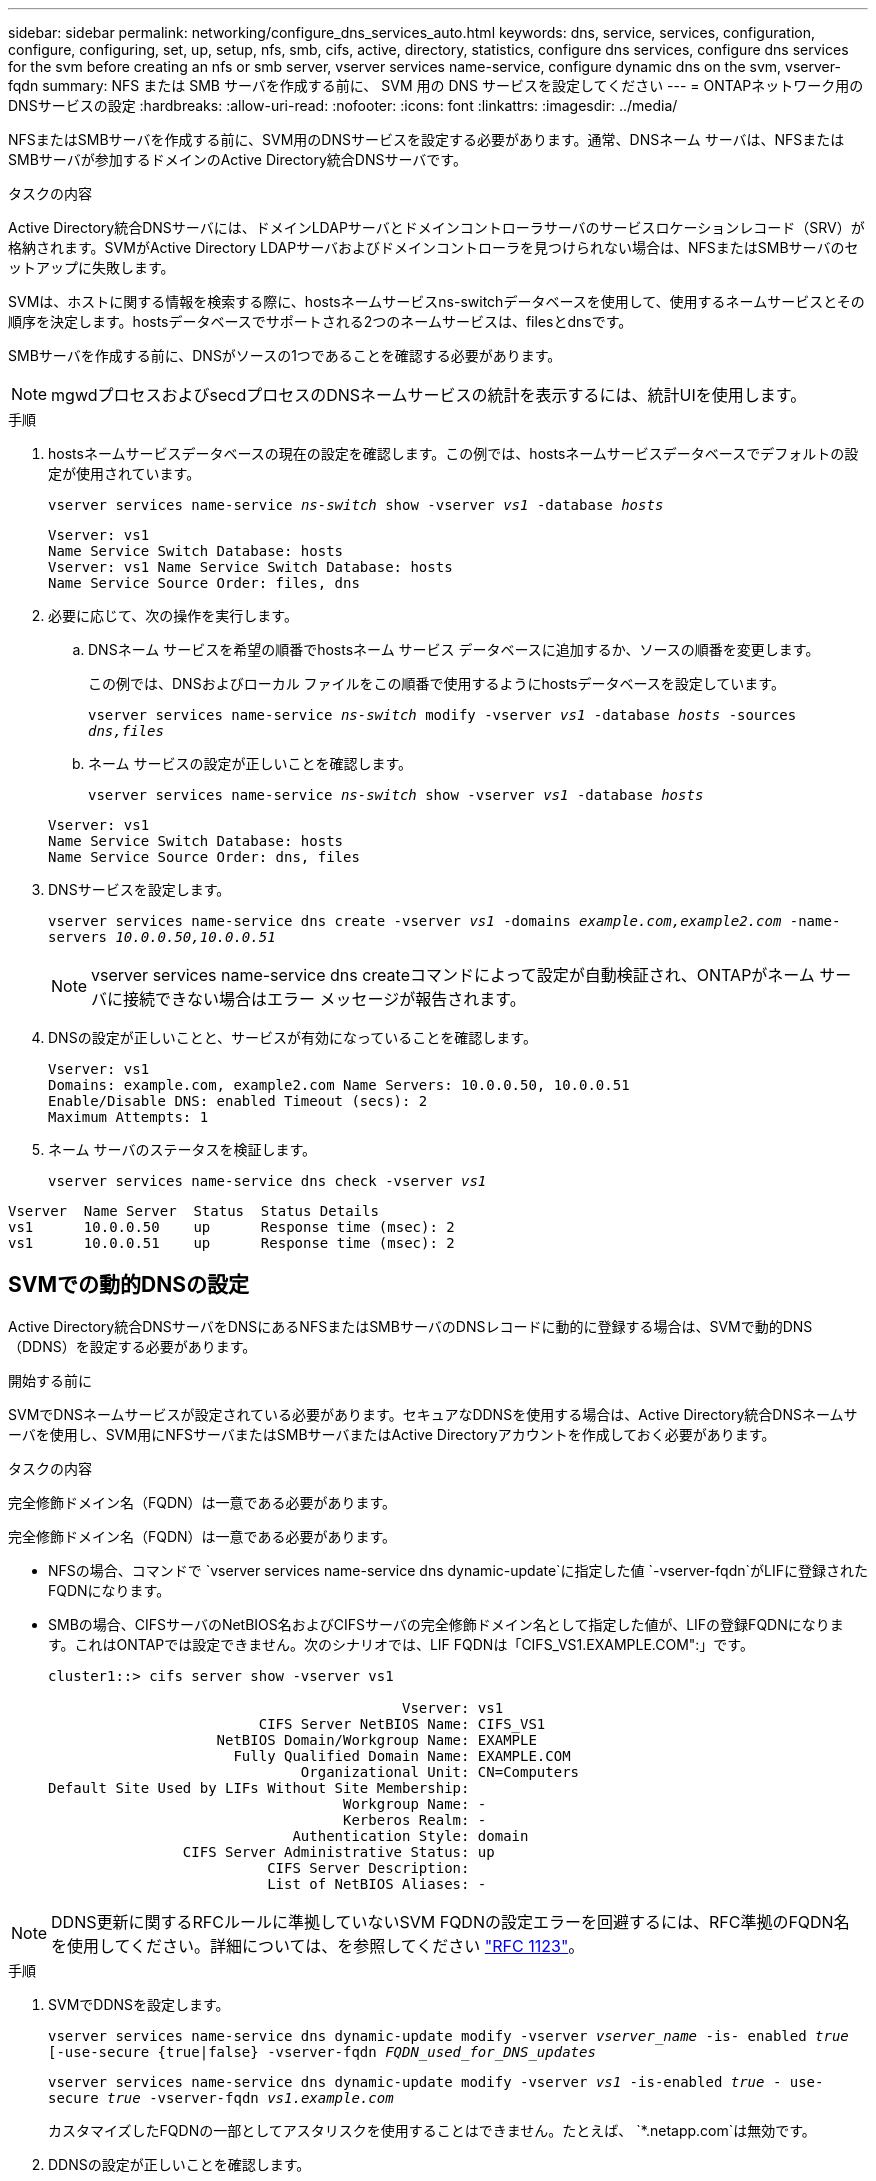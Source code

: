 ---
sidebar: sidebar 
permalink: networking/configure_dns_services_auto.html 
keywords: dns, service, services, configuration, configure, configuring, set, up, setup, nfs, smb, cifs, active, directory, statistics, configure dns services, configure dns services for the svm before creating an nfs or smb server, vserver services name-service, configure dynamic dns on the svm, vserver-fqdn 
summary: NFS または SMB サーバを作成する前に、 SVM 用の DNS サービスを設定してください 
---
= ONTAPネットワーク用のDNSサービスの設定
:hardbreaks:
:allow-uri-read: 
:nofooter: 
:icons: font
:linkattrs: 
:imagesdir: ../media/


[role="lead"]
NFSまたはSMBサーバを作成する前に、SVM用のDNSサービスを設定する必要があります。通常、DNSネーム サーバは、NFSまたはSMBサーバが参加するドメインのActive Directory統合DNSサーバです。

.タスクの内容
Active Directory統合DNSサーバには、ドメインLDAPサーバとドメインコントローラサーバのサービスロケーションレコード（SRV）が格納されます。SVMがActive Directory LDAPサーバおよびドメインコントローラを見つけられない場合は、NFSまたはSMBサーバのセットアップに失敗します。

SVMは、ホストに関する情報を検索する際に、hostsネームサービスns-switchデータベースを使用して、使用するネームサービスとその順序を決定します。hostsデータベースでサポートされる2つのネームサービスは、filesとdnsです。

SMBサーバを作成する前に、DNSがソースの1つであることを確認する必要があります。


NOTE: mgwdプロセスおよびsecdプロセスのDNSネームサービスの統計を表示するには、統計UIを使用します。

.手順
. hostsネームサービスデータベースの現在の設定を確認します。この例では、hostsネームサービスデータベースでデフォルトの設定が使用されています。
+
`vserver services name-service _ns-switch_ show -vserver _vs1_ -database _hosts_`

+
....
Vserver: vs1
Name Service Switch Database: hosts
Vserver: vs1 Name Service Switch Database: hosts
Name Service Source Order: files, dns
....
. 必要に応じて、次の操作を実行します。
+
.. DNSネーム サービスを希望の順番でhostsネーム サービス データベースに追加するか、ソースの順番を変更します。
+
この例では、DNSおよびローカル ファイルをこの順番で使用するようにhostsデータベースを設定しています。

+
`vserver services name-service _ns-switch_ modify -vserver _vs1_ -database _hosts_ -sources _dns,files_`

.. ネーム サービスの設定が正しいことを確認します。
+
`vserver services name-service _ns-switch_ show -vserver _vs1_ -database _hosts_`

+
....
Vserver: vs1
Name Service Switch Database: hosts
Name Service Source Order: dns, files
....


. DNSサービスを設定します。
+
`vserver services name-service dns create -vserver _vs1_ -domains _example.com,example2.com_ -name-servers _10.0.0.50,10.0.0.51_`

+

NOTE: vserver services name-service dns createコマンドによって設定が自動検証され、ONTAPがネーム サーバに接続できない場合はエラー メッセージが報告されます。

. DNSの設定が正しいことと、サービスが有効になっていることを確認します。
+
....
Vserver: vs1
Domains: example.com, example2.com Name Servers: 10.0.0.50, 10.0.0.51
Enable/Disable DNS: enabled Timeout (secs): 2
Maximum Attempts: 1
....
. ネーム サーバのステータスを検証します。
+
`vserver services name-service dns check -vserver _vs1_`



....
Vserver  Name Server  Status  Status Details
vs1      10.0.0.50    up      Response time (msec): 2
vs1      10.0.0.51    up      Response time (msec): 2
....


== SVMでの動的DNSの設定

Active Directory統合DNSサーバをDNSにあるNFSまたはSMBサーバのDNSレコードに動的に登録する場合は、SVMで動的DNS（DDNS）を設定する必要があります。

.開始する前に
SVMでDNSネームサービスが設定されている必要があります。セキュアなDDNSを使用する場合は、Active Directory統合DNSネームサーバを使用し、SVM用にNFSサーバまたはSMBサーバまたはActive Directoryアカウントを作成しておく必要があります。

.タスクの内容
完全修飾ドメイン名（FQDN）は一意である必要があります。

完全修飾ドメイン名（FQDN）は一意である必要があります。

* NFSの場合、コマンドで `vserver services name-service dns dynamic-update`に指定した値 `-vserver-fqdn`がLIFに登録されたFQDNになります。
* SMBの場合、CIFSサーバのNetBIOS名およびCIFSサーバの完全修飾ドメイン名として指定した値が、LIFの登録FQDNになります。これはONTAPでは設定できません。次のシナリオでは、LIF FQDNは「CIFS_VS1.EXAMPLE.COM":」です。
+
....
cluster1::> cifs server show -vserver vs1

                                          Vserver: vs1
                         CIFS Server NetBIOS Name: CIFS_VS1
                    NetBIOS Domain/Workgroup Name: EXAMPLE
                      Fully Qualified Domain Name: EXAMPLE.COM
                              Organizational Unit: CN=Computers
Default Site Used by LIFs Without Site Membership:
                                   Workgroup Name: -
                                   Kerberos Realm: -
                             Authentication Style: domain
                CIFS Server Administrative Status: up
                          CIFS Server Description:
                          List of NetBIOS Aliases: -
....



NOTE: DDNS更新に関するRFCルールに準拠していないSVM FQDNの設定エラーを回避するには、RFC準拠のFQDN名を使用してください。詳細については、を参照してください link:https://tools.ietf.org/html/rfc1123["RFC 1123"]。

.手順
. SVMでDDNSを設定します。
+
`vserver services name-service dns dynamic-update modify -vserver _vserver_name_ -is- enabled _true_ [-use-secure {true|false} -vserver-fqdn _FQDN_used_for_DNS_updates_`

+
`vserver services name-service dns dynamic-update modify -vserver _vs1_ -is-enabled _true_ - use-secure _true_ -vserver-fqdn _vs1.example.com_`

+
カスタマイズしたFQDNの一部としてアスタリスクを使用することはできません。たとえば、 `*.netapp.com`は無効です。

. DDNSの設定が正しいことを確認します。
+
`vserver services name-service dns dynamic-update show`

+
....
Vserver  Is-Enabled Use-Secure Vserver FQDN      TTL
-------- ---------- ---------- ----------------- -------
vs1      true       true       vs1.example.com   24h
....


